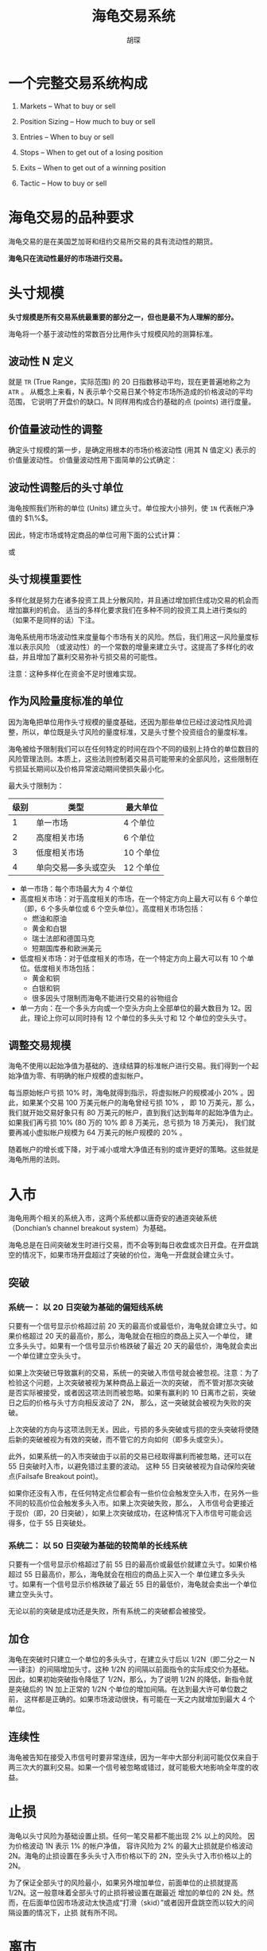 #+TITLE: 海龟交易系统
#+AUTHOR: 胡琛

* 一个完整交易系统构成

  1. Markets -- What to buy or sell
   
  2. Position Sizing -- How much to buy or sell

  3. Entries -- When to buy or sell

  4. Stops -- When to get out of a losing position

  5. Exits -- When to get out of a winning position

  6. Tactic -- How to buy or sell

* 海龟交易的品种要求

  海龟交易的是在美国芝加哥和纽约交易所交易的具有流动性的期货。
  
  *海龟只在流动性最好的市场进行交易。*

* 头寸规模

  *头寸规模是所有交易系统最重要的部分之一，但也是最不为人理解的部分。*
  
  海龟将一个基于波动性的常数百分比用作头寸规模风险的测算标准。

  
** 波动性 N 定义

     就是 =TR= (True Range，实际范围) 的 20 日指数移动平均，现在更普遍地称之为 =ATR= 。
     从概念上来看，N 表示单个交易日某个特定市场所造成的价格波动的平均范围，
     它说明了开盘价的缺口。N 同样用构成合约基础的点 (points) 进行度量。
  
** 价值量波动性的调整

     确定头寸规模的第一步，是确定用根本的市场价格波动性 (用其 N 值定义) 表示的价值量波动性。
     价值量波动性用下面简单的公式确定：

       \begin{equation}
         价值量波动性=N×每点价值量
       \end{equation}

** 波动性调整后的头寸单位

     海龟按照我们所称的单位 (Units) 建立头寸。单位按大小排列，使 =1N= 代表帐户净值的 $1\%$。

   因此，特定市场或特定商品的单位可用下面的公式计算：

     \begin{equation}
       单位=帐户的 1\%/市场价值量波动性
     \end{equation}
    
   或
  
     \begin{equation}
       单位=帐户的 1\%/(N×每点价值量)
     \end{equation}
    
** 头寸规模重要性

   多样化就是努力在诸多投资工具上分散风险，并且通过增加抓住成功交易的机会而增加赢利的机会。
   适当的多样化要求我们在多种不同的投资工具上进行类似的（如果不是同样的话）下注。

   海龟系统用市场波动性来度量每个市场有关的风险。然后，我们用这一风险量度标准以表示风险
   （或波动性）的一个常数的增量来建立头寸。这提高了多样化的收益，并且增加了赢利交易弥补亏损交易的可能性。

   注意：这种多样化在资金不足时很难实现。
   
** 作为风险量度标准的单位

   因为海龟把单位用作头寸规模的量度基础，还因为那些单位已经过波动性风险调整，所以，单位既是头寸风险的量度标准，又是头寸整个投资组合的量度标准。

   海龟被给予限制我们可以在任何特定的时间在四个不同的级别上持仓的单位数目的风险管理法则。本质上，这些法则控制着交易员可能带来的全部风险，这些限制在亏损延长期间以及价格异常波动期间使损失最小化。

   最大头寸限制为：

   | 级别 | 类型                | 最大单位 |
   |------+---------------------+----------|
   |    1 | 单一市场            | 4 个单位  |
   |    2 | 高度相关市场        | 6 个单位  |
   |    3 | 低度相关市场        | 10 个单位 |
   |    4 | 单向交易—多头或空头 | 12 个单位 |
  
   - 单一市场：每个市场最大为 4 个单位
   - 高度相关市场：对于高度相关的市场，在一个特定方向上最大可以有 6 个单位（即，6 个多头单位或 6 个空头单位）。高度相关市场包括：
     - 燃油和原油
     - 黄金和白银
     - 瑞士法郎和德国马克
     - 短期国库券和欧洲美元
   - 低度相关市场：对于低度相关的市场，在一个特定方向上最大可以有 10 个单位。低度相关市场包括：
     - 黄金和铜
     - 白银和铜
     - 很多因头寸限制而海龟不能进行交易的谷物组合
   - 单一方向：在一个多头方向或一个空头方向上全部单位的最大数目为 12。因此，理论上你可以同时持有 12 个单位的多头头寸和 12 个单位的空头头寸。

** 调整交易规模
   
   海龟不使用以起始净值为基础的、连续结算的标准帐户进行交易。我们得到一个起始净值为零、有明确的帐户规模的虚拟帐户。
   
   每当原始帐户亏损 $10\%$ 时，海龟就得到指示，将虚拟帐户的规模减小 $20\%$ 。因此，如果某个交易 100 万美元帐户的海龟曾经亏损 $10\%$ ，
   即 10 万美元，那 么，我们就开始交易好象只有 80 万美元的帐户，直到我们达到每年的起始净值为止。如果我们再亏损 $10\%$ (80 万的 $10\%$ 即 8 万美元，总亏损为 18 万美元)，
   我们就要再减小虚拟帐户规模为 64 万美元的帐户规模的 $20\%$ 。
   
   随着帐户的增长或下降，对于减小或增大净值还有别的或许更好的策略。这些就是海龟所用的法则。

* 入市

  海龟用两个相关的系统入市，这两个系统都以唐奇安的通道突破系统（Donchian’s channel breakout system）为基础。
  
  海龟总是在日间突破发生时进行交易，而不会等到每日收盘或次日开盘。在开盘跳空的情况下，如果市场开盘超过了突破的价位，海龟一开盘就会建立头寸。
  
** 突破
  
*** 系统一： 以 20 日突破为基础的偏短线系统
   
    只要有一个信号显示价格超过前 20 天的最高价或最低价，海龟就会建立头寸。如果价格超过 20 天的最高价，那么，海龟就会在相应的商品上买入一个单位，
    建立多头头寸。如果有一个信号显示价格跌破了最近 20 天的最低价，海龟就会卖出一个单位建立空头头寸。
   
    如果上次突破已导致赢利的交易，系统一的突破入市信号就会被忽视。注意：为了检验这个问题，上次突破被视为某种商品上最近一次的突破，
    而不管对那次突破是否实际被接受，或者因这项法则而被忽略。如果有赢利的 10 日离市之前，突破日之后的价格与头寸方向相反波动了 2N，
    那么，这一突破就会被视为失败的突破。
   
    上次突破的方向与这项法则无关。因此，亏损的多头突破或亏损的空头突破将使随后新的突破被视为有效的突破，而不管它的方向如何（即多头或空头）。
   
    此外，如果系统一的入市突破由于以前的交易已经取得赢利而被忽略，还可以在 55 日突破时入市，以避免错过主要的波动。
    这种 55 日突破被视为自动保险突破点(Failsafe Breakout point)。
   
    如果你还没有入市，在任何特定点位都会有一些价位会触发空头入市，在另外一些不同的较高价位会触发多头入市。如果上次突破失败，那么，
    入市信号会更接近于现价（即，20 日突破），如果上次突破成功，在这种情况下入市信号可能会远得多，位于 55 日突破处。

*** 系统二： 以 50 日突破为基础的较简单的长线系统
   
    只要有一个信号显示价格超过了前 55 日的最高价或最低价就建立头寸。如果价格超过 55 日最高价，那么，海龟就会在相应的商品上买入一个
    单位建立多头头寸。如果有一个信号显示价格跌破了最近 55 日的最低价，海龟就会卖出一个单位建立空头头寸。
   
    无论以前的突破是成功还是失败，所有系统二的突破都会被接受。

** 加仓

   海龟在突破时只建立一个单位的多头头寸，在建立头寸后以 1/2N（即二分之一 N----译注）的间隔增加头寸。这种 1/2N 的间隔以前面指令的实际成交价为基础。
   因此，如果初始突破指令降低了 1/2N，那么，为了说明 1/2N 的降低，新指令就是突破后的 1N 加上正常的 1/2N 个单位的增加间隔。在达到最大许可单位数之前，
   这样都是正确的。如果市场波动很快，有可能在一天之内就增加到最大 4 个单位。

** 连续性

   海龟被告知在接受入市信号时要非常连续，因为一年中大部分利润可能仅仅来自于两三次大的赢利交易。如果一个信号被忽略或错过，就可能极大地影响全年度的收益。

* 止损
  
  海龟以头寸风险为基础设置止损。任何一笔交易都不能出现 $2\%$ 以上的风险。 因为价格波动 1N 表示 $1\%$ 的帐户净值，
  容许风险为 $2\%$ 的最大止损就是价格波动 2N。海龟的止损设置在多头头寸入市价格以下的 2N，空头头寸入市价格以上的 2N。 

  为了保证全部头寸的风险最小，如果另外增加单位，前面单位的止损就提高 1/2N。这一般意味着全部头寸的止损将被设置在踞最近
  增加的单位的 2N 处。然而，在后面单位因市场波动太快造成“打滑（skid）”或者因开盘跳空而以较大的间隔设置的情况下，止损
  就有所不同。
* 离市
  
** 系统一 

   离市对于多头头寸为 10 日最低价，对于空头头寸为 10 日最高价。如果价格波动与头寸背离至 10 日突破，头寸中的所有单位都会退出。

** 系统二
   
   对于多头头寸为 20 日最低价，对于空头头寸为 20 日最高价。如果价格波动与头寸背离至 20 日突破，头寸中的所有单位都会退出。
* 总结 

  理查德.丹尼斯说过的话：“我总是说你们可以在报纸上发表我的交易法则，没有人会遵循它们。关键在于连续性和纪律。几乎任何人都能够罗列一张交易法 则的清单，其中的 $80\%$ 
  与我们教授给我们的学员的一样。他们所不能做的是带给他们自信，甚至在情况恶化时仍坚持那些法则。”----摘自《华尔街点金 人》，约翰.施瓦格。 
